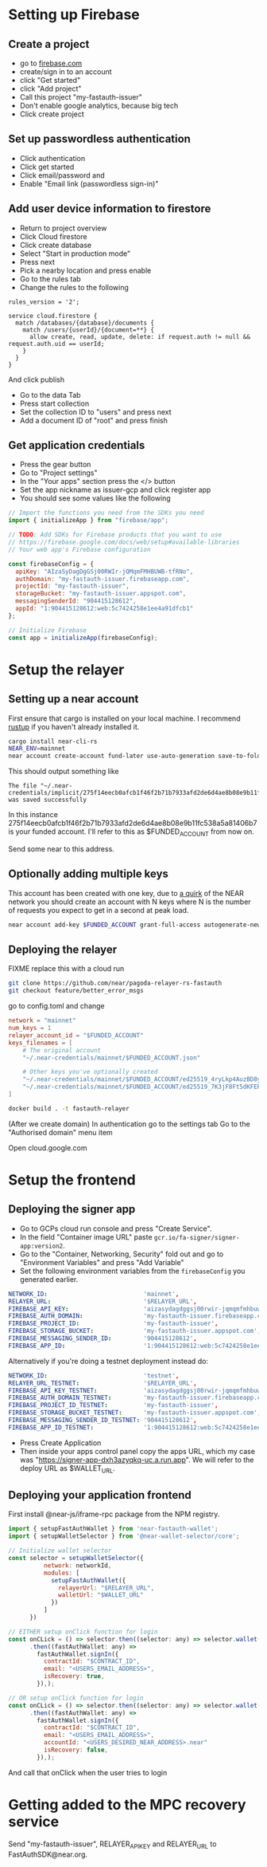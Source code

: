 * Setting up Firebase

** Create a project

- go to [[https://firebase.com][firebase.com]]
- create/sign in to an account
- click "Get started"
- click "Add project"
- Call this project "my-fastauth-issuer"
- Don't enable google analytics, because big tech
- Click create project

** Set up passwordless authentication

- Click authentication
- Click get started
- Click email/password and
- Enable "Email link (passwordless sign-in)"

** Add user device information to firestore

- Return to project overview
- Click Cloud firestore
- Click create database
- Select "Start in production mode"
- Press next
- Pick a nearby location and press enable
- Go to the rules tab
- Change the rules to the following

#+begin_src
rules_version = '2';

service cloud.firestore {
  match /databases/{database}/documents {
  	match /users/{userId}/{document=**} {
      allow create, read, update, delete: if request.auth != null && request.auth.uid == userId;
    }
  }
}
#+end_src
And click publish

- Go to the data Tab
- Press start collection
- Set the collection ID to "users" and press next
- Add a document ID of "root" and press finish

** Get application credentials

- Press the gear button
- Go to "Project settings"
- In the "Your apps" section press the </> button
- Set the app nickname as issuer-gcp and click register app
- You should see some values like the following
#+begin_src javascript
// Import the functions you need from the SDKs you need
import { initializeApp } from "firebase/app";

// TODO: Add SDKs for Firebase products that you want to use
// https://firebase.google.com/docs/web/setup#available-libraries
// Your web app's Firebase configuration

const firebaseConfig = {
  apiKey: "AIzaSyDagDgGSj00RWIr-jQMqmFMHBUWB-tfRNo",
  authDomain: "my-fastauth-issuer.firebaseapp.com",
  projectId: "my-fastauth-issuer",
  storageBucket: "my-fastauth-issuer.appspot.com",
  messagingSenderId: "904415128612",
  appId: "1:904415128612:web:5c7424258e1ee4a91dfcb1"
};

// Initialize Firebase
const app = initializeApp(firebaseConfig);
#+end_src

* Setup the relayer

** Setting up a near account

First ensure that cargo is installed on your local machine. I recommend [[https://rustup.rs/][rustup]] if you haven't already installed it.

#+begin_src bash
cargo install near-cli-rs
NEAR_ENV=mainnet
near account create-account fund-later use-auto-generation save-to-folder ~/.near-credentials/implicit
#+end_src

This should output something like

#+begin_src
The file "~/.near-credentials/implicit/275f14eecb0afcb1f46f2b71b7933afd2de6d4ae8b08e9b11fc538a5a81406b7.json" was saved successfully
#+end_src

In this instance 275f14eecb0afcb1f46f2b71b7933afd2de6d4ae8b08e9b11fc538a5a81406b7 is your funded account. I'll refer to this as $FUNDED_ACCOUNT from now on.

Send some near to this address.

** Optionally adding multiple keys

This account has been created with one key, due to [[https://near.zulipchat.com/#narrow/stream/295302-general/topic/.E2.9C.94.20The.20trouble.20with.20nonces/near/389649443][a quirk]] of the NEAR network you should create an account with N keys where N is the number of requests you expect to get in a second at peak load.

#+begin_src bash
near account add-key $FUNDED_ACCOUNT grant-full-access autogenerate-new-keypair save-to-keychain network-config mainnet sign-with-access-key-file ~/.near-credentials/implicit/$FUNDED_ACCOUNT.json send
#+end_src


** Deploying the relayer

FIXME replace this with a cloud run

#+begin_src bash
git clone https://github.com/near/pagoda-relayer-rs-fastauth
git checkout feature/better_error_msgs
#+end_src

go to config.toml and change

#+begin_src toml
network = "mainnet"
num_keys = 1
relayer_account_id = "$FUNDED_ACCOUNT"
keys_filenames = [
    # The original account
    "~/.near-credentials/mainnet/$FUNDED_ACCOUNT.json"

    # Other keys you've optionally created
    "~/.near-credentials/mainnet/$FUNDED_ACCOUNT/ed25519_4ryLkp4AuzBD8yuyRJKb91hvHZ4zgqouWcJzu1gNEvLv.json"
    "~/.near-credentials/mainnet/$FUNDED_ACCOUNT/ed25519_7K3jF8Ft5dKFEPYRH1T4mncvsZGgSoGKsvsnnKEmqubT.json"
]
#+end_src

#+begin_src bash
docker build . -t fastauth-relayer
#+end_src

(After we create domain)
In authentication go to the settings tab
Go to the "Authorised domain" menu item

Open cloud.google.com

* Setup the frontend

** Deploying the signer app

- Go to GCPs cloud run console and press "Create Service".
- In the field "Container image URL" paste ~gcr.io/fa-signer/signer-app:version2~.
- Go to the "Container, Networking, Security" fold out and go to "Environment Variables" and press "Add Variable"
- Set the following environment variables from the ~firebaseConfig~ you generated earlier.

#+begin_src yaml
NETWORK_ID:                           'mainnet',
RELAYER_URL:                          '$RELAYER_URL',
FIREBASE_API_KEY:                     'aizasydagdggsj00rwir-jqmqmfmhbuwb-tfrno',
FIREBASE_AUTH_DOMAIN:                 'my-fastauth-issuer.firebaseapp.com',
FIREBASE_PROJECT_ID:                  'my-fastauth-issuer',
FIREBASE_STORAGE_BUCKET:              'my-fastauth-issuer.appspot.com',
FIREBASE_MESSAGING_SENDER_ID:         '904415128612',
FIREBASE_APP_ID:                      '1:904415128612:web:5c7424258e1ee4a91dfcb1',
#+end_src

Alternatively if you're doing a testnet deployment instead do:

#+begin_src yaml
NETWORK_ID:                           'testnet',
RELAYER_URL_TESTNET:                  '$RELAYER_URL',
FIREBASE_API_KEY_TESTNET:             'aizasydagdggsj00rwir-jqmqmfmhbuwb-tfrno',
FIREBASE_AUTH_DOMAIN_TESTNET:         'my-fastauth-issuer.firebaseapp.com',
FIREBASE_PROJECT_ID_TESTNET:          'my-fastauth-issuer',
FIREBASE_STORAGE_BUCKET_TESTNET:      'my-fastauth-issuer.appspot.com',
FIREBASE_MESSAGING_SENDER_ID_TESTNET: '904415128612',
FIREBASE_APP_ID_TESTNET:              '1:904415128612:web:5c7424258e1ee4a91dfcb1',
#+end_src

- Press Create Application
- Then inside your apps control panel copy the apps URL, which my case was "https://signer-app-dxh3azyqkq-uc.a.run.app". We will refer to the deploy URL as $WALLET_URL.

** Deploying your application frontend

First install @near-js/iframe-rpc package from the NPM registry.

#+begin_src javascript
import { setupFastAuthWallet } from 'near-fastauth-wallet';
import { setupWalletSelector } from '@near-wallet-selector/core';

// Initialize wallet selector
const selector = setupWalletSelector({
          network: networkId,
          modules: [
            setupFastAuthWallet({
              relayerUrl: "$RELAYER_URL",
              walletUrl: "$WALLET_URL"
            })
          ]
      })

// EITHER setup onClick function for login
const onCLick = () => selector.then((selector: any) => selector.wallet('fast-auth-wallet'))
      .then((fastAuthWallet: any) =>
        fastAuthWallet.signIn({
          contractId: "$CONTRACT_ID",
          email: "<USERS_EMAIL_ADDRESS>",
          isRecovery: true,
        }),);

// OR setup onClick function for login
const onCLick = () => selector.then((selector: any) => selector.wallet('fast-auth-wallet'))
      .then((fastAuthWallet: any) =>
        fastAuthWallet.signIn({
          contractId: "$CONTRACT_ID",
          email: "<USERS_EMAIL_ADDRESS>",
          accountId: "<USERS_DESIRED_NEAR_ADDRESS>.near"
          isRecovery: false,
        }),);
#+end_src

And call that onClick when the user tries to login

* Getting added to the MPC recovery service

Send "my-fastauth-issuer", RELAYER_API_KEY and RELAYER_URL to FastAuthSDK@near.org.
